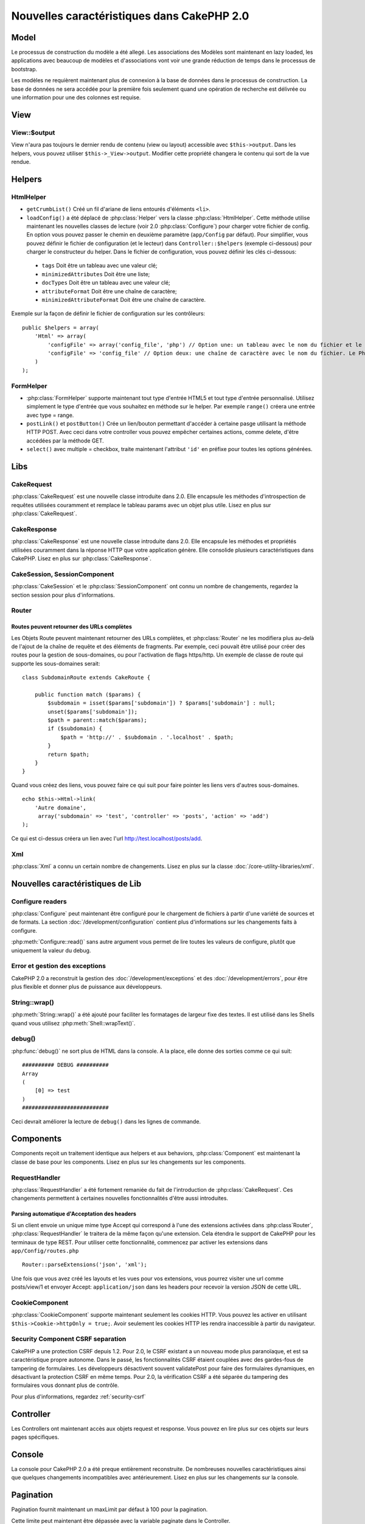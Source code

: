 Nouvelles caractéristiques dans CakePHP 2.0
###########################################

Model
=====

Le processus de construction du modèle a été allegé. Les associations des
Modèles sont maintenant en lazy loaded, les applications avec beaucoup de
modèles et d'associations vont voir une grande réduction de temps dans le
processus de bootstrap.

Les modèles ne requièrent maintenant plus de connexion à la base de données
dans le processus de construction. La base de données ne sera accédée pour la
première fois seulement quand une opération de recherche est délivrée ou
une information pour une des colonnes est requise.

View
====

View::$output
-------------

View n'aura pas toujours le dernier rendu de contenu (view ou layout)
accessible avec ``$this->output``. Dans les helpers, vous pouvez utiliser
``$this->_View->output``. Modifier cette propriété changera le contenu
qui sort de la vue rendue.

Helpers
=======

HtmlHelper
----------

* ``getCrumbList()`` Créé un fil d'ariane de liens entourés d'éléments ``<li>``.
* ``loadConfig()`` a été déplacé de :php:class:`Helper` vers la classe
  :php:class:`HtmlHelper`. Cette méthode utilise maintenant les nouvelles
  classes de lecture (voir 2.0 :php:class:`Configure`)
  pour  charger votre fichier de config. En option vous pouvez passer le chemin
  en deuxième paramètre (``app/Config`` par défaut). Pour simplifier, vous
  pouvez définir le fichier de configuration (et le lecteur) dans
  ``Controller::$helpers`` (exemple ci-dessous) pour charger le constructeur
  du helper. Dans le fichier de configuration, vous pouvez définir les clés
  ci-dessous:

 * ``tags`` Doit être un tableau avec une valeur clé;
 * ``minimizedAttributes`` Doit être une liste;
 * ``docTypes`` Doit être un tableau avec une valeur clé;
 * ``attributeFormat`` Doit être une chaîne de caractère;
 * ``minimizedAttributeFormat`` Doit être une chaîne de caractère.

Exemple sur la façon de définir le fichier de configuration sur les contrôleurs::

    public $helpers = array(
        'Html' => array(
            'configFile' => array('config_file', 'php') // Option une: un tableau avec le nom du fichier et le nom de lecture
            'configFile' => 'config_file' // Option deux: une chaîne de caractère avec le nom du fichier. Le PhpReader sera utilisé
        )
    );

FormHelper
----------

* :php:class:`FormHelper` supporte maintenant tout type d'entrée HTML5 et
  tout type d'entrée personnalisé. Utilisez simplement le type d'entrée
  que vous souhaitez en méthode sur le helper. Par exemple ``range()``
  créera une entrée avec type = range.
* ``postLink()`` et ``postButton()`` Crée un lien/bouton permettant d'accéder
  à certaine pasge utilisant la méthode HTTP POST. Avec ceci dans votre
  controller vous pouvez empêcher certaines actions, comme delete, d'être
  accédées par la méthode GET.
* ``select()`` avec multiple = checkbox, traite maintenant l'attribut ``'id'``
  en préfixe pour toutes les options générées.

Libs
====

CakeRequest
-----------

:php:class:`CakeRequest` est une nouvelle classe introduite dans 2.0. Elle
encapsule les méthodes d'introspection de requêtes utilisées couramment et
remplace le tableau params avec un objet plus utile. Lisez en plus sur
:php:class:`CakeRequest`.

CakeResponse
------------

:php:class:`CakeResponse` est une nouvelle classe introduite dans 2.0. Elle
encapsule les méthodes et propriétés utilisées couramment dans la réponse HTTP
que votre application génère. Elle consolide plusieurs caractéristiques dans
CakePHP. Lisez en plus sur :php:class:`CakeResponse`.

CakeSession, SessionComponent
-----------------------------

:php:class:`CakeSession` et le :php:class:`SessionComponent` ont connu un
nombre de changements, regardez la section session pour plus d'informations.

Router
------

Routes peuvent retourner des URLs complètes
~~~~~~~~~~~~~~~~~~~~~~~~~~~~~~~~~~~~~~~~~~~

Les Objets Route peuvent maintenant retourner des URLs complètes, et
:php:class:`Router` ne les modifiera plus au-delà de l'ajout de la
chaîne de requête et des éléments de fragments. Par exemple, ceci
pouvait être utilisé pour créer des routes pour la gestion de
sous-domaines, ou pour l'activation de flags https/http. Un exemple
de classe de route qui supporte les sous-domaines serait::

    class SubdomainRoute extends CakeRoute {

        public function match ($params) {
            $subdomain = isset($params['subdomain']) ? $params['subdomain'] : null;
            unset($params['subdomain']);
            $path = parent::match($params);
            if ($subdomain) {
                $path = 'http://' . $subdomain . '.localhost' . $path;
            }
            return $path;
        }
    }

Quand vous créez des liens, vous pouvez faire ce qui suit pour faire pointer
les liens vers d'autres sous-domaines.

::

    echo $this->Html->link(
        'Autre domaine',
         array('subdomain' => 'test', 'controller' => 'posts', 'action' => 'add')
    );

Ce qui est ci-dessus créera un lien avec l'url http://test.localhost/posts/add.

Xml
---

:php:class:`Xml` a connu un certain nombre de changements. Lisez en plus sur la
classe :doc:`/core-utility-libraries/xml`.

Nouvelles caractéristiques de Lib
=================================

Configure readers
-----------------

:php:class:`Configure` peut maintenant être configuré pour le chargement de
fichiers à partir d'une variété de sources et de formats. La section
:doc:`/development/configuration` contient plus d'informations sur les
changements faits à configure.

:php:meth:`Configure::read()` sans autre argument vous permet de lire
toutes les valeurs de configure, plutôt que uniquement  la valeur du debug.

Error et gestion des exceptions
-------------------------------

CakePHP 2.0 a reconstruit la gestion des :doc:`/development/exceptions`
et des :doc:`/development/errors`, pour être plus flexible et donner
plus de puissance aux développeurs.

String::wrap()
--------------

:php:meth:`String::wrap()` a été ajouté pour faciliter les formatages de
largeur fixe des textes. Il est utilisé dans les Shells quand vous utilisez
:php:meth:`Shell::wrapText()`.

debug()
-------

:php:func:`debug()` ne sort plus de HTML dans la console. A la place, elle
donne des sorties comme ce qui suit::

    ########## DEBUG ##########
    Array
    (
        [0] => test
    )
    ###########################

Ceci devrait améliorer la lecture de ``debug()`` dans les lignes de commande.

Components
==========

Components reçoit un traitement identique aux helpers et aux behaviors,
:php:class:`Component` est maintenant la classe de base pour les components.
Lisez en plus sur les changements sur les components.

RequestHandler
--------------

:php:class:`RequestHandler` a été fortement remaniée du fait de l'introduction
de :php:class:`CakeRequest`. Ces changements permettent à certaines nouvelles
fonctionnalités d'être aussi introduites.

Parsing automatique d'Acceptation des headers
~~~~~~~~~~~~~~~~~~~~~~~~~~~~~~~~~~~~~~~~~~~~~

Si un client envoie un unique mime type Accept qui correspond à l'une  des
extensions activées dans :php:class`Router`, :php:class:`RequestHandler`
le traitera de la même façon qu'une extension. Cela étendra le support de
CakePHP pour les terminaux de type REST. Pour utiliser cette fonctionnalité,
commencez par activer les extensions dans ``app/Config/routes.php``

::

    Router::parseExtensions('json', 'xml');

Une fois que vous avez créé les layouts et les vues pour vos extensions, vous
pourrez visiter une url comme posts/view/1 et envoyer Accept:
``application/json`` dans les headers pour recevoir la version JSON de cette
URL.

CookieComponent
---------------

:php:class:`CookieComponent` supporte maintenant seulement les cookies HTTP.
Vous pouvez les activer en utilisant ``$this->Cookie->httpOnly = true;``.
Avoir seulement les cookies HTTP les rendra inaccessible à partir du navigateur.

Security Component CSRF separation
----------------------------------

CakePHP a une protection CSRF depuis 1.2. Pour 2.0, le CSRF existant a un
nouveau mode plus paranoïaque, et est sa caractéristique propre autonome.
Dans le passé, les fonctionnalités CSRF étaient couplées avec des gardes-fous
de tampering de formulaires. Les développeurs désactivent souvent
validatePost pour faire des formulaires dynamiques, en désactivant la
protection CSRF en même temps. Pour 2.0, la vérification CSRF a été séparée
du tampering des formulaires vous donnant plus de contrôle.

Pour plus d'informations, regardez :ref:`security-csrf`

Controller
==========

Les Controllers ont maintenant accès aux objets request et response. Vous
pouvez en lire plus sur ces objets sur leurs pages spécifiques.

Console
=======

La console pour CakePHP 2.0 a été preque entièrement reconstruite. De
nombreuses nouvelles caractéristiques ainsi que quelques changements
incompatibles avec antérieurement. Lisez en plus sur les changements sur
la console.

Pagination
==========

Pagination fournit maintenant un maxLimit par défaut à 100 pour la pagination.

Cette limite peut maintenant être dépassée avec la variable paginate dans
le Controller.

::

    $this->paginate = array('maxLimit' => 1000);

Cette valeur par défaut est fournie pour empêcher l'utilisateur de manipuler
les URL provoquant une pression excessive sur la base de données pour les
requêtes suivantes, où un utilisateur modifierait le paramètre 'limit' pour
une nombre très important.

Mettre un Alias
===============

Vous pouvez maintenant mettre un alias les helpers, les components et les
behaviors pour utiliser votre classe plutôt qu'une autre. Cela signifie que
vous pouvez très facilement faire un helper ``MyHtml`` et n'avez pas besoin
de remplacer chaque instance de ``$this->Html`` dans vos vues. Pour le faire,
passez la clé 'className' tout au long de votre classe, comme vous feriez avec
les modèles.

::

    public $helpers = array(
        'Html' => array(
            'className' => 'MyHtml'
        )
    );

De même, vous pouvez mettre en alias les components pour l'utilisation dans vos controllers.

::

    public $components = array(
        'Email' => array(
            'className' => 'QueueEmailer'
        )
    );

Appeller le component Email appelle le component QueueEmailer à la place.
Finalement, vous pouvez aussi mettre en alias les behaviors.

::

    public $actsAs = array(
        'Containable' => array(
            'className' => 'SuperContainable'
        )
    );

Du fait de la façon dont 2.0 utilise les collections et les partage dans
toute l'application, toute classe que vous mettez en alias sera utilisée
dans toute votre application. Quelque soit le moment où votre application
essaie d'accéder à l'alias, elle aura accès à votre classe. Par exemple,
quand vous mettez en alias le helper Html dans l'exemple ci-dessus, tous
les helpers qui utilisent le helper Html ou les éléments qui chargent le
helper Html, utiliseront MyHtml à la place.

ConnectionManager
=================

Une nouvelle méthode :php:meth:`ConnectionManager::drop()` a été ajoutée pour permettre
de retirer les connexions lors de l'éxecution.


.. meta::
    :title lang=fr: Nouvelles caractéristiques dans CakePHP 2.0
    :keywords lang=fr: réductions de temps,doctypes,construction de modèles,valeur clé,option une,connexion base de données,vue du contenu,fichier de configuration,constructeur,temps bon,tableau,nouvelles caractéristiques,processus bootstrap,éléments,nouveaux modèles
